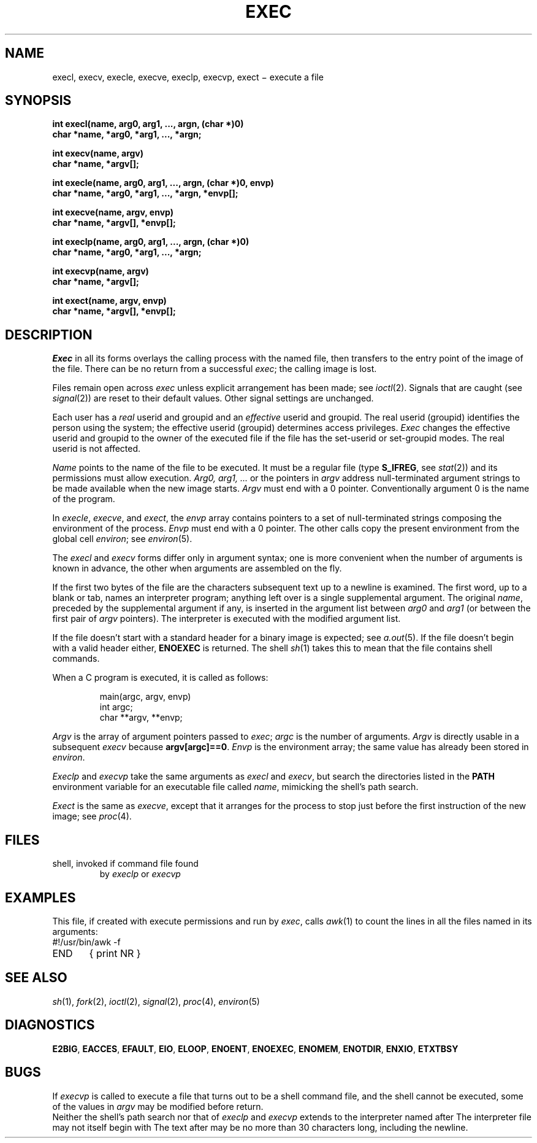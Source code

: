 .TH EXEC 2
.CT 2 proc_man
.SH NAME
execl, execv, execle, execve, execlp, execvp, exect \(mi execute a file
.SH SYNOPSIS
.nf
.B int "execl(name, arg0, arg1, ..., argn, (char *)0)"
.B char *name, *arg0, *arg1, ..., *argn;
.PP
.B int execv(name, argv)
.B char *name, *argv[];
.PP
.B "int execle(name, arg0, arg1, ..., argn, (char *)0, envp)"
.B "char *name, *arg0, *arg1, ..., *argn, *envp[];"
.PP
.B int execve(name, argv, envp)
.B char *name, *argv[], *envp[];
.PP
.B int "execlp(name, arg0, arg1, ..., argn, (char *)0)"
.B char *name, *arg0, *arg1, ..., *argn;
.PP
.B int execvp(name, argv)
.B char *name, *argv[];
.PP
.B int exect(name, argv, envp)
.B char *name, *argv[], *envp[];
.fi
.SH DESCRIPTION
.I Exec
in all its forms
overlays the calling process with the named file, then
transfers to the
entry point of the image of the file.
There can be no return from a successful
.IR exec ;
the calling image is lost.
.PP
Files remain open across
.I exec
unless explicit arrangement has been made;
see
.IR ioctl (2).
Signals that are caught (see
.IR signal (2))
are reset
to their default values.
Other signal settings
are unchanged.
.PP
Each user has a
.I real
userid and groupid and an
.I effective
userid and groupid.
The real userid (groupid)
identifies the person using the system;
the effective userid (groupid)
determines access privileges.
.I Exec
changes the effective userid and groupid to
the owner of the executed file if the file has the set-userid
or set-groupid modes.
The real userid is not affected.
.PP
.I Name
points to the name of the file
to be executed.
It must be a regular file
(type
.BR S_IFREG ,
see
.IR stat (2))
and its permissions must allow execution.
.I Arg0, arg1, ...
or the pointers in
.I argv
address null-terminated argument strings
to be made available when the new image starts.
.I Argv
must end with a 0 pointer.
Conventionally argument 0
is the name of the program.
.PP
In
.IR execle ,
.IR execve ,
and
.IR exect ,
the
.I envp
array contains pointers to
a set of null-terminated strings
composing the environment of the process.
.I Envp
must end with a 0 pointer.
The other calls
copy the present environment
from the global cell
.IR environ ;
see
.IR environ (5).
.PP
The
.I execl
and
.I execv
forms
differ only in argument syntax;
one is more convenient when the number of arguments is known in advance,
the other when arguments are assembled on the fly.
.PP
If the first two bytes of the file
are the characters
.LR #! ,
subsequent text up to a newline is examined.
The first word,
up to a blank or tab,
names an interpreter program;
anything left over is a single supplemental argument.
The original
.IR name ,
preceded by the supplemental argument if any,
is inserted in the argument list
between
.I arg0
and
.I arg1
(or between the first pair of
.I argv
pointers).
The interpreter is executed with the modified argument list.
.PP
If the file doesn't start with
.LR #! ,
a standard header for
a binary image
is expected;
see
.IR a.out (5).
If the file doesn't begin with a valid header either,
.B ENOEXEC
is returned.
The shell
.IR sh (1)
takes this to mean that the file
contains shell commands.
.PP
When a C program is executed,
it is called as follows:
.IP
.EX
main(argc, argv, envp)
int argc;
char **argv, **envp;
.EE
.PP
.I Argv
is the array of argument pointers passed to
.IR exec ;
.I argc
is the number of arguments.
.I Argv
is directly usable in a subsequent
.I execv
because
.BR argv[argc]==0 .
.I Envp
is the environment array;
the same value has already been stored in
.IR environ .
.PP
.I Execlp
and
.I execvp
take the same arguments as
.I execl
and
.IR execv ,
but search the directories listed in the
.B PATH
environment variable
for an executable file called
.IR name ,
mimicking the shell's path search.
.PP
.I Exect
is the same as
.IR execve ,
except that it arranges for the process to stop
just before the first instruction of the new image;
see
.IR proc (4).
.SH FILES
.TF /bin/sh
.TP
.F /bin/sh
shell, invoked if command file found
by
.I execlp
or
.I execvp
.SH EXAMPLES
This file,
if created with execute permissions
and run by
.IR exec ,
calls
.IR awk (1)
to count the lines in all the files named in its arguments:
.EX
#!/usr/bin/awk -f
END	{ print NR }
.EE
.SH "SEE ALSO"
.IR sh (1),
.IR fork (2), 
.IR ioctl (2),
.IR signal (2),
.IR proc (4),
.IR environ (5)
.SH DIAGNOSTICS
.BR E2BIG ,
.BR EACCES ,
.BR EFAULT ,
.BR EIO ,
.BR ELOOP ,
.BR ENOENT ,
.BR ENOEXEC ,
.BR ENOMEM ,
.BR ENOTDIR ,
.BR ENXIO ,
.BR ETXTBSY
.SH BUGS
If
.I execvp
is called to execute a file that turns out to be a shell
command file,
and the shell cannot be executed,
some of the values in
.I argv
may be modified before return.
.br
Neither the shell's path search
nor that of
.I execlp
and
.I execvp
extends to the interpreter named after
.LR #! .
The interpreter file
may not itself begin with
.LR #! .
The text after
.LR #!
may be no more than 30 characters long,
including the newline.
